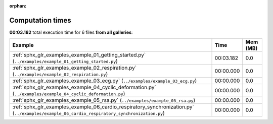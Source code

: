 
:orphan:

.. _sphx_glr_sg_execution_times:


Computation times
=================
**00:03.182** total execution time for 6 files **from all galleries**:

.. container::

  .. raw:: html

    <style scoped>
    <link href="https://cdnjs.cloudflare.com/ajax/libs/twitter-bootstrap/5.3.0/css/bootstrap.min.css" rel="stylesheet" />
    <link href="https://cdn.datatables.net/1.13.6/css/dataTables.bootstrap5.min.css" rel="stylesheet" />
    </style>
    <script src="https://code.jquery.com/jquery-3.7.0.js"></script>
    <script src="https://cdn.datatables.net/1.13.6/js/jquery.dataTables.min.js"></script>
    <script src="https://cdn.datatables.net/1.13.6/js/dataTables.bootstrap5.min.js"></script>
    <script type="text/javascript" class="init">
    $(document).ready( function () {
        $('table.sg-datatable').DataTable({order: [[1, 'desc']]});
    } );
    </script>

  .. list-table::
   :header-rows: 1
   :class: table table-striped sg-datatable

   * - Example
     - Time
     - Mem (MB)
   * - :ref:`sphx_glr_examples_example_01_getting_started.py` (``../examples/example_01_getting_started.py``)
     - 00:03.182
     - 0.0
   * - :ref:`sphx_glr_examples_example_02_respiration.py` (``../examples/example_02_respiration.py``)
     - 00:00.000
     - 0.0
   * - :ref:`sphx_glr_examples_example_03_ecg.py` (``../examples/example_03_ecg.py``)
     - 00:00.000
     - 0.0
   * - :ref:`sphx_glr_examples_example_04_cyclic_deformation.py` (``../examples/example_04_cyclic_deformation.py``)
     - 00:00.000
     - 0.0
   * - :ref:`sphx_glr_examples_example_05_rsa.py` (``../examples/example_05_rsa.py``)
     - 00:00.000
     - 0.0
   * - :ref:`sphx_glr_examples_example_06_cardio_respiratory_synchronization.py` (``../examples/example_06_cardio_respiratory_synchronization.py``)
     - 00:00.000
     - 0.0
